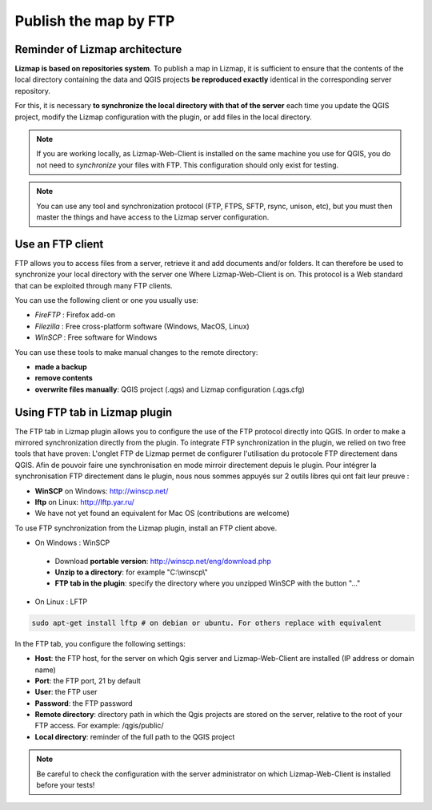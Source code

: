 ===============================================================
Publish the map by FTP
===============================================================

Reminder of Lizmap architecture
===============================================================

.. image:: ../MEDIA/all-schema-client-server.png
   :align: center

**Lizmap is based on repositories system**. To publish a map in Lizmap, it is sufficient to ensure that the contents of the local directory containing the data and QGIS projects **be reproduced exactly** identical in the corresponding server repository.

For this, it is necessary **to synchronize the local directory with that of the server** each time you update the QGIS project, modify the Lizmap configuration with the plugin, or add files in the local directory.

.. note:: If you are working locally, as Lizmap-Web-Client is installed on the same machine you use for QGIS, you do not need to *synchronize* your files with FTP. This configuration should only exist for testing.

.. note:: You can use any tool and synchronization protocol (FTP, FTPS, SFTP, rsync, unison, etc), but you must then master the things and have access to the Lizmap server configuration.


Use an FTP client
===============================================================

FTP allows you to access files from a server, retrieve it and add documents and/or folders. It can therefore be used to synchronize your local directory with the server one Where Lizmap-Web-Client is on. This protocol is a Web standard that can be exploited through many FTP clients.

You can use the following client or one you usually use:

* *FireFTP* : Firefox add-on
* *Filezilla* : Free cross-platform software (Windows, MacOS, Linux)
* *WinSCP* : Free software for Windows

You can use these tools to make manual changes to the remote directory:

* **made a backup**
* **remove contents**
* **overwrite files manually**: QGIS project (.qgs) and Lizmap configuration (.qgs.cfg)


Using FTP tab in Lizmap plugin
===============================================================

The FTP tab in Lizmap plugin allows you to configure the use of the FTP protocol directly into QGIS. In order to make a mirrored synchronization directly from the plugin. To integrate FTP synchronization in the plugin, we relied on two free tools that have proven:
L'onglet FTP de Lizmap permet de configurer l'utilisation du protocole FTP directement dans QGIS. Afin de pouvoir faire une synchronisation en mode mirroir directement depuis le plugin. Pour intégrer la synchronisation FTP directement dans le plugin, nous nous sommes appuyés sur 2 outils libres qui ont fait leur preuve :

* **WinSCP** on Windows: http://winscp.net/
* **lftp** on Linux: http://lftp.yar.ru/
* We have not yet found an equivalent for Mac OS (contributions are welcome)

To use FTP synchronization from the Lizmap plugin, install an FTP client above.

* On Windows : WinSCP

 * Download **portable version**: http://winscp.net/eng/download.php
 * **Unzip to a directory**: for example "C:\\winscp\\"
 * **FTP tab in the plugin**: specify the directory where you unzipped WinSCP with the button "..."
 
* On Linux : LFTP

.. code-block:: bash

   sudo apt-get install lftp # on debian or ubuntu. For others replace with equivalent

In the FTP tab, you configure the following settings:

* **Host**: the FTP host, for the server on which Qgis server and Lizmap-Web-Client are installed (IP address or domain name)
* **Port**: the FTP port, 21 by default
* **User**: the FTP user
* **Password**: the FTP password
* **Remote directory**: directory path in which the Qgis projects are stored on the server, relative to the root of your FTP access. For example: /qgis/public/
* **Local directory**: reminder of the full path to the QGIS project

.. note:: Be careful to check the configuration with the server administrator on which Lizmap-Web-Client is installed before your tests!
